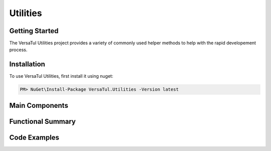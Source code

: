 Utilities
==================

Getting Started
----------------
The VersaTul Utilities project provides a variety of commonly used helper methods to help with the rapid developement process.

Installation
------------

To use VersaTul Utilities, first install it using nuget:

.. code-block:: console
    
    PM> NuGet\Install-Package VersaTul.Utilities -Version latest



Main Components
----------------

Functional Summary
------------------

Code Examples
-------------